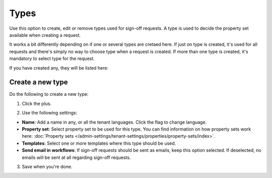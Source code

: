 Types
=============================================

Use this option to create, edit or remove types used for sign-off requests. A type is used to decide the property set available when creating a request. 

It works a bit differently depending on if one or several types are cretaed here. If just on type is created, it's used for all requests and there's simply no way to choose type when a request is created. If more than one type is created, it's mandatory to select type for the request.

If you have created any, they will be listed here:

.. image:: sign-off-types-list-new2.png

Create a new type
*********************
Do the following to create a new type:

1. Click the plus.

.. image:: sign-off-types-clickplus-new.png

2. Use the following settings:

.. image:: sign-off-types-settings-new.png

+ **Name**: Add a name in any, or all the tenant languages. Click the flag to change language.
+ **Property set**: Select property set to be used for this type. You can find information on how property sets work here: :doc:`Property sets </admin-settings/tenant-settings/properties/property-sets/index>`.
+ **Templates**: Select one or more templates where this type should be used.
+ **Send email in workflows**: If sign-off requests should be sent as emails, keep this option selected. If deselected, no emails will be sent at all regarding sign-off requests. 

3. Save when you're done.


